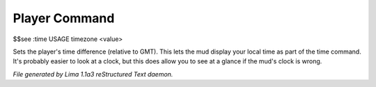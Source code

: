 Player Command
==============

$$see :time
USAGE timezone <value>

Sets the player's time difference (relative to GMT).
This lets the mud display your local time as part of the time command.
It's probably easier to look at a clock, but this does allow you to see
at a glance if the mud's clock is wrong.



*File generated by Lima 1.1a3 reStructured Text daemon.*

